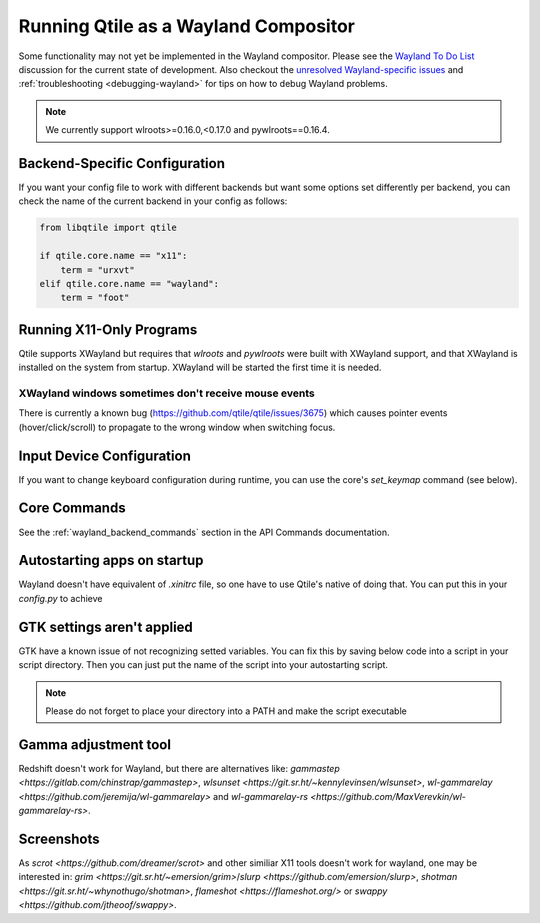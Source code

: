 =====================================
Running Qtile as a Wayland Compositor
=====================================

.. _wayland:

Some functionality may not yet be implemented in the Wayland compositor.
Please see the `Wayland To Do List <https://github.com/qtile/qtile/
discussions/2409>`__ discussion for the current state of development.  Also
checkout the `unresolved Wayland-specific issues <https://github.com/
qtile/qtile/issues?q=is%3Aissue+is%3Aopen+label%3A%22core%3A+wayland%22>`__
and :ref:`troubleshooting <debugging-wayland>` for tips on how to debug Wayland
problems.

.. note::
   We currently support wlroots>=0.16.0,<0.17.0 and pywlroots==0.16.4.

Backend-Specific Configuration
==============================

If you want your config file to work with different backends but want some
options set differently per backend, you can check the name of the current
backend in your config as follows:

.. code-block:: python

   from libqtile import qtile

   if qtile.core.name == "x11":
       term = "urxvt"
   elif qtile.core.name == "wayland":
       term = "foot"

Running X11-Only Programs
=========================

Qtile supports XWayland but requires that `wlroots` and `pywlroots` were built
with XWayland support, and that XWayland is installed on the system from
startup. XWayland will be started the first time it is needed.

XWayland windows sometimes don't receive mouse events
-----------------------------------------------------

There is currently a known bug (https://github.com/qtile/qtile/issues/3675) which causes pointer events (hover/click/scroll) to propagate to the wrong window when switching focus.

Input Device Configuration
==========================

.. qtile_class:: libqtile.backend.wayland.InputConfig

If you want to change keyboard configuration during runtime, you can use the
core's `set_keymap` command (see below).

Core Commands
=============

See the :ref:`wayland_backend_commands` section in the API Commands documentation.

Autostarting apps on startup
============================

Wayland doesn't have equivalent of `.xinitrc` file, so one have to use Qtile's native of doing that. You can put this in your `config.py` to achieve

.. code-block:: python
    from libqtile import hook
    import subprocess
    import os

    @hook.subscribe.startup_once
    def autostart():
        home = os.path.expanduser("~")
        subprocess.run(home + "/.config/qtile/autostart.sh")

GTK settings aren't applied
===========================

GTK have a known issue of not recognizing setted variables. You can fix this by saving below code into a script in your script directory. Then you can just put the name of the script into your autostarting script.

.. note::
    Please do not forget to place your directory into a PATH and make the script executable

.. code-block:: sh
    #!/bin/sh

    # usage: import-gsettings
    config="${XDG_CONFIG_HOME:-$HOME/.config}/gtk-3.0/settings.ini"
    if [ ! -f "$config" ]; then exit 1; fi

    gnome_schema="org.gnome.desktop.interface"
    gtk_theme="$(grep 'gtk-theme-name' "$config" | sed 's/.*\s*=\s*//')"
    icon_theme="$(grep 'gtk-icon-theme-name' "$config" | sed 's/.*\s*=\s*//')"
    cursor_theme="$(grep 'gtk-cursor-theme-name' "$config" | sed 's/.*\s*=\s*//')"
    font_name="$(grep 'gtk-font-name' "$config" | sed 's/.*\s*=\s*//')"
    gsettings set "$gnome_schema" gtk-theme "$gtk_theme"
    gsettings set "$gnome_schema" icon-theme "$icon_theme"
    gsettings set "$gnome_schema" cursor-theme "$cursor_theme"
    gsettings set "$gnome_schema" font-name "$font_name"

Gamma adjustment tool
=====================

Redshift doesn't work for Wayland, but there are alternatives like: `gammastep <https://gitlab.com/chinstrap/gammastep>`, `wlsunset <https://git.sr.ht/~kennylevinsen/wlsunset>`, `wl-gammarelay <https://github.com/jeremija/wl-gammarelay>` and `wl-gammarelay-rs <https://github.com/MaxVerevkin/wl-gammarelay-rs>`.

Screenshots
===========

As `scrot <https://github.com/dreamer/scrot>` and other similiar X11 tools doesn't work for wayland, one may be interested in: `grim <https://git.sr.ht/~emersion/grim>`/`slurp <https://github.com/emersion/slurp>`, `shotman <https://git.sr.ht/~whynothugo/shotman>`, `flameshot <https://flameshot.org/>` or `swappy <https://github.com/jtheoof/swappy>`.
